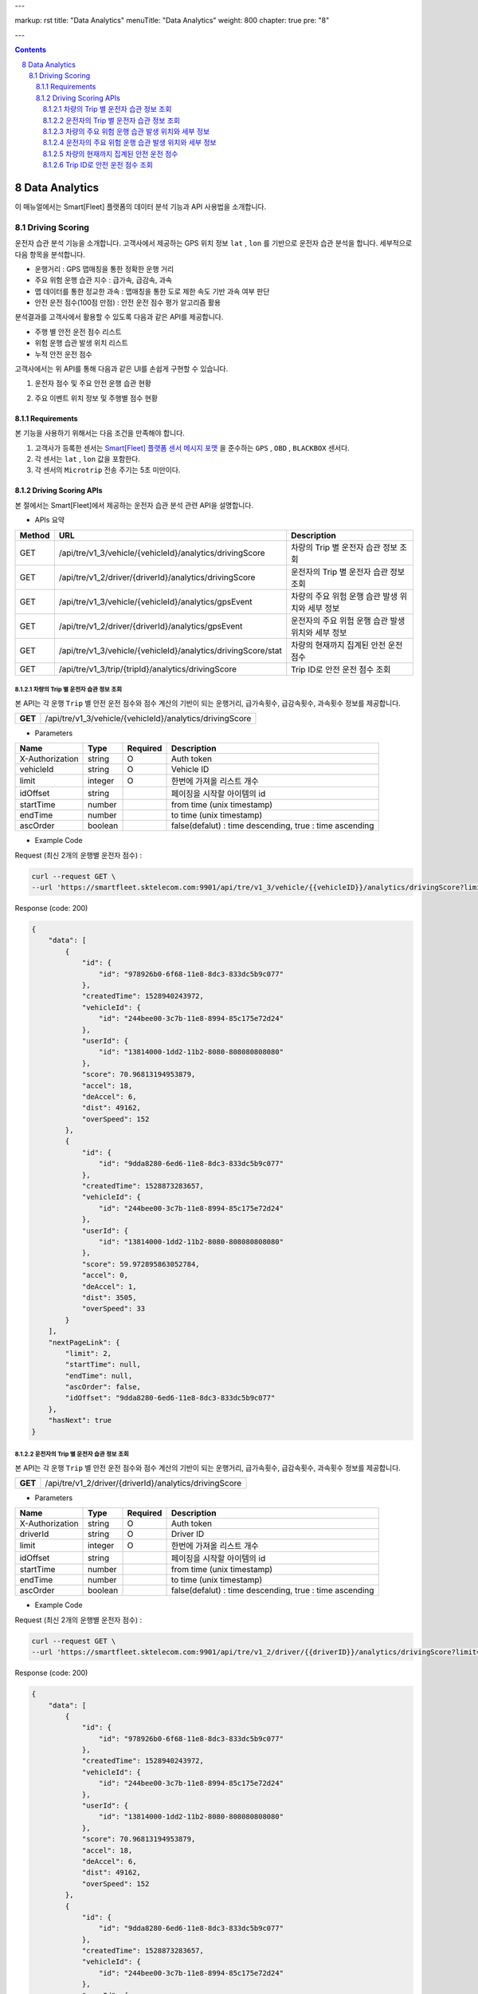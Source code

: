 ---

markup: rst
title: "Data Analytics"
menuTitle: "Data Analytics"
weight: 800
chapter: true
pre: "8"

---

.. contents::
.. sectnum::
    :start: 8

.. |br| raw:: html

   <br />

Data Analytics
=======================================

이 매뉴얼에서는 Smart[Fleet] 플랫폼의 데이터 분석 기능과 API 사용법을 소개합니다.

Driving Scoring
---------------------------------

운전자 습관 분석 기능을 소개합니다. 고객사에서 제공하는 GPS 위치 정보 ``lat`` , ``lon`` 를 기반으로 운전자 습관 분석을 합니다. 세부적으로 다음 항목을 분석합니다.

- 운행거리 : GPS 맵매칭을 통한 정확한 운행 거리
- 주요 위험 운행 습관 지수 : 급가속, 급감속, 과속
- 맵 데이터를 통한 정교한 과속 : 맵매칭을 통한 도로 제한 속도 기반 과속 여부 판단
- 안전 운전 점수(100점 만점) : 안전 운전 점수 평가 알고리즘 활용

분석결과를 고객사에서 활용할 수 있도록 다음과 같은 API를 제공합니다.

- 주행 별 안전 운전 점수 리스트
- 위험 운행 습관 발생 위치 리스트
- 누적 안전 운전 점수

고객사에서는 위 API를 통해 다음과 같은 UI를 손쉽게 구현할 수 있습니다.

1. 운전자 점수 및 주요 안전 운행 습관 현황

.. image:: ../images/dataanalytics/score.png
	:width: 30%


2. 주요 이벤트 위치 정보 및 주행별 점수 현황

.. image:: ../images/dataanalytics/map_marks.png
	:width: 30%


Requirements
~~~~~~~~~~~~~~~~~~~~~~~~~~~~~~

본 기능을 사용하기 위해서는 다음 조건을 만족해야 합니다.

1. 고객사가 등록한 센서는 `Smart[Fleet] 플랫폼 센서 메시지 포맷 <../message/#72----->`__ 을 준수하는 ``GPS`` , ``OBD`` , ``BLACKBOX`` 센서다.
2. 각 센서는 ``lat`` , ``lon`` 값을 포함한다.
3. 각 센서의 ``Microtrip`` 전송 주기는 5초 미만이다. 


Driving Scoring APIs
~~~~~~~~~~~~~~~~~~~~~~~~~~~~~~~~~~~~~~~~~~

본 절에서는 Smart[Fleet]에서 제공하는 운전자 습관 분석 관련 API을 설명합니다.

- APIs 요약

.. class:: table-width-fix
.. class:: table-width-full
.. class:: text-align-justify

+---------+----------------------------------------------------------------+----------------------------------------------------------+
| Method  | URL                                                            | Description                                              |
+=========+================================================================+==========================================================+
| GET     | /api/tre/v1_3/vehicle/{vehicleId}/analytics/drivingScore       | 차량의 Trip 별 운전자 습관 정보 조회                     |
+---------+----------------------------------------------------------------+----------------------------------------------------------+
| GET     | /api/tre/v1_2/driver/{driverId}/analytics/drivingScore         | 운전자의 Trip 별 운전자 습관 정보 조회                   |
+---------+----------------------------------------------------------------+----------------------------------------------------------+
| GET     | /api/tre/v1_3/vehicle/{vehicleId}/analytics/gpsEvent           | 차량의 주요 위험 운행 습관 발생 위치와 세부 정보         |
+---------+----------------------------------------------------------------+----------------------------------------------------------+
| GET     | /api/tre/v1_2/driver/{driverId}/analytics/gpsEvent             | 운전자의 주요 위험 운행 습관 발생 위치와 세부 정보       |
+---------+----------------------------------------------------------------+----------------------------------------------------------+
| GET     | /api/tre/v1_3/vehicle/{vehicleId}/analytics/drivingScore/stat  | 차량의 현재까지 집계된 안전 운전 점수                    |
+---------+----------------------------------------------------------------+----------------------------------------------------------+
| GET     | /api/tre/v1_3/trip/{tripId}/analytics/drivingScore             | Trip ID로 안전 운전 점수 조회                            |
+---------+----------------------------------------------------------------+----------------------------------------------------------+

차량의 Trip 별 운전자 습관 정보 조회
^^^^^^^^^^^^^^^^^^^^^^^^^^^^^^^^^^^^^^^^^^^^^^

.. class:: text-align-justify
.. class:: table-width-fix

본 API는 각 운행 ``Trip`` 별 안전 운전 점수와 점수 계산의 기반이 되는 ``운행거리``, ``급가속횟수``, ``급감속횟수``, ``과속횟수`` 정보를 제공합니다. 

+------------+----------------------------------------------------------+
| **GET**    | /api/tre/v1_3/vehicle/{vehicleId}/analytics/drivingScore |
+------------+----------------------------------------------------------+

- Parameters

.. class:: table-width-fix
.. class:: table-width-full
.. class:: text-align-justify

+-------------------+----------+-----------+----------------------------------------------------------+
| Name              | Type     | Required  | Description                                              |
+===================+==========+===========+==========================================================+
| X-Authorization   | string   | O         | Auth token                                               |
+-------------------+----------+-----------+----------------------------------------------------------+
| vehicleId         | string   | O         | Vehicle ID                                               |
+-------------------+----------+-----------+----------------------------------------------------------+
| limit             | integer  | O         | 한번에 가져올 리스트 개수                                |
+-------------------+----------+-----------+----------------------------------------------------------+
| idOffset          | string   |           | 페이징을 시작할 아이템의 id                              |
+-------------------+----------+-----------+----------------------------------------------------------+
| startTime         | number   |           | from time (unix timestamp)                               |
+-------------------+----------+-----------+----------------------------------------------------------+
| endTime           | number   |           | to time (unix timestamp)                                 |
+-------------------+----------+-----------+----------------------------------------------------------+
| ascOrder          | boolean  |           | false(defalut) : time descending, true : time ascending  |
+-------------------+----------+-----------+----------------------------------------------------------+

- Example Code

.. role:: underline
        :class: underline

:underline:`Request (최신 2개의 운행별 운전자 점수)` :

.. code-block::

    curl --request GET \
    --url 'https://smartfleet.sktelecom.com:9901/api/tre/v1_3/vehicle/{{vehicleID}}/analytics/drivingScore?limit=2' \

:underline:`Response (code: 200)`

.. code-block::

    {
        "data": [
            {
                "id": {
                    "id": "978926b0-6f68-11e8-8dc3-833dc5b9c077"
                },
                "createdTime": 1528940243972,
                "vehicleId": {
                    "id": "244bee00-3c7b-11e8-8994-85c175e72d24"
                },
                "userId": {
                    "id": "13814000-1dd2-11b2-8080-808080808080"
                },
                "score": 70.96813194953879,
                "accel": 18,
                "deAccel": 6,
                "dist": 49162,
                "overSpeed": 152
            },
            {
                "id": {
                    "id": "9dda8280-6ed6-11e8-8dc3-833dc5b9c077"
                },
                "createdTime": 1528873283657,
                "vehicleId": {
                    "id": "244bee00-3c7b-11e8-8994-85c175e72d24"
                },
                "userId": {
                    "id": "13814000-1dd2-11b2-8080-808080808080"
                },
                "score": 59.972895863052784,
                "accel": 0,
                "deAccel": 1,
                "dist": 3505,
                "overSpeed": 33
            }
        ],
        "nextPageLink": {
            "limit": 2,
            "startTime": null,
            "endTime": null,
            "ascOrder": false,
            "idOffset": "9dda8280-6ed6-11e8-8dc3-833dc5b9c077"
        },
        "hasNext": true
    }

운전자의 Trip 별 운전자 습관 정보 조회
^^^^^^^^^^^^^^^^^^^^^^^^^^^^^^^^^^^^^^^^^^^^^^^^

.. class:: text-align-justify
.. class:: table-width-fix

본 API는 각 운행 ``Trip`` 별 안전 운전 점수와 점수 계산의 기반이 되는 ``운행거리``, ``급가속횟수``, ``급감속횟수``, ``과속횟수`` 정보를 제공합니다. 

+------------+----------------------------------------------------------+
| **GET**    | /api/tre/v1_2/driver/{driverId}/analytics/drivingScore   |
+------------+----------------------------------------------------------+

- Parameters

.. class:: table-width-fix
.. class:: table-width-full
.. class:: text-align-justify

+-------------------+----------+-----------+----------------------------------------------------------+
| Name              | Type     | Required  | Description                                              |
+===================+==========+===========+==========================================================+
| X-Authorization   | string   | O         | Auth token                                               |
+-------------------+----------+-----------+----------------------------------------------------------+
| driverId          | string   | O         | Driver ID                                                |
+-------------------+----------+-----------+----------------------------------------------------------+
| limit             | integer  | O         | 한번에 가져올 리스트 개수                                |
+-------------------+----------+-----------+----------------------------------------------------------+
| idOffset          | string   |           | 페이징을 시작할 아이템의 id                              |
+-------------------+----------+-----------+----------------------------------------------------------+
| startTime         | number   |           | from time (unix timestamp)                               |
+-------------------+----------+-----------+----------------------------------------------------------+
| endTime           | number   |           | to time (unix timestamp)                                 |
+-------------------+----------+-----------+----------------------------------------------------------+
| ascOrder          | boolean  |           | false(defalut) : time descending, true : time ascending  |
+-------------------+----------+-----------+----------------------------------------------------------+

- Example Code

.. role:: underline
        :class: underline

:underline:`Request (최신 2개의 운행별 운전자 점수)` :

.. code-block::

    curl --request GET \
    --url 'https://smartfleet.sktelecom.com:9901/api/tre/v1_2/driver/{{driverID}}/analytics/drivingScore?limit=2' \

:underline:`Response (code: 200)`

.. code-block::

    {
        "data": [
            {
                "id": {
                    "id": "978926b0-6f68-11e8-8dc3-833dc5b9c077"
                },
                "createdTime": 1528940243972,
                "vehicleId": {
                    "id": "244bee00-3c7b-11e8-8994-85c175e72d24"
                },
                "userId": {
                    "id": "13814000-1dd2-11b2-8080-808080808080"
                },
                "score": 70.96813194953879,
                "accel": 18,
                "deAccel": 6,
                "dist": 49162,
                "overSpeed": 152
            },
            {
                "id": {
                    "id": "9dda8280-6ed6-11e8-8dc3-833dc5b9c077"
                },
                "createdTime": 1528873283657,
                "vehicleId": {
                    "id": "244bee00-3c7b-11e8-8994-85c175e72d24"
                },
                "userId": {
                    "id": "13814000-1dd2-11b2-8080-808080808080"
                },
                "score": 59.972895863052784,
                "accel": 0,
                "deAccel": 1,
                "dist": 3505,
                "overSpeed": 33
            }
        ],
        "nextPageLink": {
            "limit": 2,
            "startTime": null,
            "endTime": null,
            "ascOrder": false,
            "idOffset": "9dda8280-6ed6-11e8-8dc3-833dc5b9c077"
        },
        "hasNext": true
    }

차량의 주요 위험 운행 습관 발생 위치와 세부 정보
^^^^^^^^^^^^^^^^^^^^^^^^^^^^^^^^^^^^^^^^^^^^^^^^^^^^^^^^^^^

본 API는 주요 위험 운행 습관 발생 위치와 세부 정보를 제공합니다. 예를 들어 ``급감속`` 위치, ``과속`` 위치, 제한속도, 실제속도 등을 제공합니다.

+------------+----------------------------------------------------------+
| **GET**    | /api/tre/v1_3/vehicle/{vehicleId}/analytics/gpsEvent     |
+------------+----------------------------------------------------------+

- Parameters

.. class:: table-width-fix
.. class:: table-width-full
.. class:: text-align-justify

+-------------------+----------+-----------+----------------------------------------------------------+
| Name              | Type     | Required  | Description                                              |
+===================+==========+===========+==========================================================+
| X-Authorization   | string   | O         | Auth token                                               |
+-------------------+----------+-----------+----------------------------------------------------------+
| vehicleId         | string   | O         | Vehicle ID                                               |
+-------------------+----------+-----------+----------------------------------------------------------+
| limit             | integer  | O         | 한번에 가져올 리스트 개수                                |
+-------------------+----------+-----------+----------------------------------------------------------+
| idOffset          | string   |           | 페이징을 시작할 아이템의 id                              |
+-------------------+----------+-----------+----------------------------------------------------------+
| startTime         | number   |           | from time (unix timestamp)                               |
+-------------------+----------+-----------+----------------------------------------------------------+
| endTime           | number   |           | to time (unix timestamp)                                 |
+-------------------+----------+-----------+----------------------------------------------------------+
| ascOrder          | boolean  |           | false(defalut) : time descending, true : time ascending  |
+-------------------+----------+-----------+----------------------------------------------------------+

- Attritube Description

========  ========================================================
Key       Description
========  ========================================================
eventTy   - 주요 위험 운행 습관 항목

          1. 급출발
          2. 급가속
          3. 급감속
          4. 급정지
          5. 과속
========  ========================================================

- Example Code

.. role:: underline
        :class: underline

:underline:`Request (최신 2개의 상세 이벤트)` :

.. code-block::

    curl --request GET \
    --url 'https://smartfleet.sktelecom.com:9901/api/tre/v1_3/vehicle/{vehicleId}/analytics/gpsEvent?limit=2' \


:underline:`Response (code: 200)` :

.. code-block::

    {
        "data": [
            {
                "id": {
                    "id": "7ca5e8e7-6f73-11e8-89a5-9de9665a30fc"
                },
                "createdTime": 1528940243797,
                "vehicleId": {
                    "id": "244bee00-3c7b-11e8-8994-85c175e72d24"
                },
                "tripId": {
                    "id": "978926b0-6f68-11e8-8dc3-833dc5b9c077"
                },
                "eventTs": 1528939593000,
                "eventTy": 5,
                "info": "{\"id\":\"ID_0169595\",\"maxSpd\":40000,\"rank\":107}",
                "deviceType": "BLACKBOX",
                "serviceType": null,
                "speedMh": 67680,
                "userId": {
                    "id": "13814000-1dd2-11b2-8080-808080808080"
                },
                "posLat": 37.3928,
                "posLon": 127.108052
            },
            {
                "id": {
                    "id": "7ca5e8e6-6f73-11e8-89a5-9de9665a30fc"
                },
                "createdTime": 1528940243797,
                "vehicleId": {
                    "id": "244bee00-3c7b-11e8-8994-85c175e72d24"
                },
                "tripId": {
                    "id": "978926b0-6f68-11e8-8dc3-833dc5b9c077"
                },
                "eventTs": 1528939591000,
                "eventTy": 5,
                "info": "{\"id\":\"ID_0169595\",\"maxSpd\":40000,\"rank\":107}",
                "deviceType": "BLACKBOX",
                "serviceType": null,
                "speedMh": 74160,
                "userId": {
                    "id": "13814000-1dd2-11b2-8080-808080808080"
                },
                "posLat": 37.39295,
                "posLon": 127.107777
            }
        ],
        "nextPageLink": {
            "limit": 2,
            "startTime": null,
            "endTime": null,
            "ascOrder": false,
            "idOffset": "7ca5e8e6-6f73-11e8-89a5-9de9665a30fc"
        },
        "hasNext": true
    }

운전자의 주요 위험 운행 습관 발생 위치와 세부 정보
^^^^^^^^^^^^^^^^^^^^^^^^^^^^^^^^^^^^^^^^^^^^^^^^^^^^^^^^^^^^^^^^^^^^^^

본 API는 주요 위험 운행 습관 발생 위치와 세부 정보를 제공합니다. 예를 들어 ``급감속`` 위치, ``과속`` 위치, 제한속도, 실제속도 등을 제공합니다.

+------------+----------------------------------------------------------+
| **GET**    | /api/tre/v1_2/driver/{driverId}/analytics/gpsEvent       |
+------------+----------------------------------------------------------+

- Parameters

.. class:: table-width-fix
.. class:: table-width-full
.. class:: text-align-justify

+-------------------+----------+-----------+----------------------------------------------------------+
| Name              | Type     | Required  | Description                                              |
+===================+==========+===========+==========================================================+
| X-Authorization   | string   | O         | Auth token                                               |
+-------------------+----------+-----------+----------------------------------------------------------+
| driverId          | string   | O         | Driver ID                                                |
+-------------------+----------+-----------+----------------------------------------------------------+
| limit             | integer  | O         | 한번에 가져올 리스트 개수                                |
+-------------------+----------+-----------+----------------------------------------------------------+
| idOffset          | string   |           | 페이징을 시작할 아이템의 id                              |
+-------------------+----------+-----------+----------------------------------------------------------+
| startTime         | number   |           | from time (unix timestamp)                               |
+-------------------+----------+-----------+----------------------------------------------------------+
| endTime           | number   |           | to time (unix timestamp)                                 |
+-------------------+----------+-----------+----------------------------------------------------------+
| ascOrder          | boolean  |           | false(defalut) : time descending, true : time ascending  |
+-------------------+----------+-----------+----------------------------------------------------------+

- Attritube Description

========  ========================================================
Key       Description
========  ========================================================
eventTy   - 주요 위험 운행 습관 항목

          1. 급출발
          2. 급가속
          3. 급감속
          4. 급정지
          5. 과속
========  ========================================================

- Example Code

.. role:: underline
        :class: underline

:underline:`Request (최신 2개의 상세 이벤트)` :

.. code-block::

    curl --request GET \
    --url 'https://smartfleet.sktelecom.com:9901/api/tre/v1_2/driver/{driverId}/analytics/gpsEvent?limit=2' \


:underline:`Response (code: 200)` :

.. code-block::

    {
        "data": [
            {
                "id": {
                    "id": "7ca5e8e7-6f73-11e8-89a5-9de9665a30fc"
                },
                "createdTime": 1528940243797,
                "vehicleId": {
                    "id": "244bee00-3c7b-11e8-8994-85c175e72d24"
                },
                "tripId": {
                    "id": "978926b0-6f68-11e8-8dc3-833dc5b9c077"
                },
                "eventTs": 1528939593000,
                "eventTy": 5,
                "info": "{\"id\":\"ID_0169595\",\"maxSpd\":40000,\"rank\":107}",
                "deviceType": "BLACKBOX",
                "serviceType": null,
                "speedMh": 67680,
                "userId": {
                    "id": "13814000-1dd2-11b2-8080-808080808080"
                },
                "posLat": 37.3928,
                "posLon": 127.108052
            },
            {
                "id": {
                    "id": "7ca5e8e6-6f73-11e8-89a5-9de9665a30fc"
                },
                "createdTime": 1528940243797,
                "vehicleId": {
                    "id": "244bee00-3c7b-11e8-8994-85c175e72d24"
                },
                "tripId": {
                    "id": "978926b0-6f68-11e8-8dc3-833dc5b9c077"
                },
                "eventTs": 1528939591000,
                "eventTy": 5,
                "info": "{\"id\":\"ID_0169595\",\"maxSpd\":40000,\"rank\":107}",
                "deviceType": "BLACKBOX",
                "serviceType": null,
                "speedMh": 74160,
                "userId": {
                    "id": "13814000-1dd2-11b2-8080-808080808080"
                },
                "posLat": 37.39295,
                "posLon": 127.107777
            }
        ],
        "nextPageLink": {
            "limit": 2,
            "startTime": null,
            "endTime": null,
            "ascOrder": false,
            "idOffset": "7ca5e8e6-6f73-11e8-89a5-9de9665a30fc"
        },
        "hasNext": true
    }

차량의 현재까지 집계된 안전 운전 점수
^^^^^^^^^^^^^^^^^^^^^^^^^^^^^^^^^^^^^^^^^^^^^^

본 API는 현재까지 집계된 운전자의 운전 습관 점수를 제공합니다.

+------------+-------------------------------------------------------------------+
| **GET**    | /api/tre/v1_3/vehicle/{vehicleId}/analytics/drivingScore/stat     |
+------------+-------------------------------------------------------------------+

- Parameters

.. class:: table-width-fix
.. class:: table-width-full
.. class:: text-align-justify

+-------------------+----------+-----------+----------------------------------------------------------+
| Name              | Type     | Required  | Description                                              |
+===================+==========+===========+==========================================================+
| X-Authorization   | string   | O         | Auth token                                               |
+-------------------+----------+-----------+----------------------------------------------------------+
| vehicleId         | string   | O         | Vehicle ID                                               |
+-------------------+----------+-----------+----------------------------------------------------------+

- Example Code

.. role:: underline
        :class: underline

:underline:`Request` :

.. code-block::

    curl --request GET \
  --url https://smartfleet.sktelecom.com:9901/api/tre/v1_3/vehicle/{vehicleId}/analytics/drivingScore/stat \

:underline:`Response (code: 200)` :

.. code-block::

    {
        "id": {
            "id": "244bee00-3c7b-11e8-8994-85c175e72d24"
        },
        "createdTime": 1528940244041,
        "userId": {
            "id": "13814000-1dd2-11b2-8080-808080808080"
        },
        "count": 40,
        "score": 73.72696393191347,
        "distance": 450311
    }

Trip ID로 안전 운전 점수 조회
^^^^^^^^^^^^^^^^^^^^^^^^^^^^^^^^^^^^^^^^^^^^^

본 API는 Trip ID 로 안전 운전 점수를 조회합니다.

+------------+-------------------------------------------------------------------+
| **GET**    | /api/tre/v1_3/trip/{tripId}/analytics/drivingScore                |
+------------+-------------------------------------------------------------------+

- Parameters

.. class:: table-width-fix
.. class:: table-width-full
.. class:: text-align-justify

+-------------------+----------+-----------+----------------------------------------------------------+
| Name              | Type     | Required  | Description                                              |
+===================+==========+===========+==========================================================+
| X-Authorization   | string   | O         | Auth token                                               |
+-------------------+----------+-----------+----------------------------------------------------------+
| tripId            | string   | O         | Trip ID                                                  |
+-------------------+----------+-----------+----------------------------------------------------------+

- Example Code

.. role:: underline
        :class: underline

:underline:`Request` :

.. code-block::

    curl --request GET \
  --url https://smartfleet.sktelecom.com:9901/api/tre/v1_3/trip/{tripId}/analytics/drivingScore \

:underline:`Response (code: 200)` :

.. code-block::

    {
        "id": {
               "id": "978926b0-6f68-11e8-8dc3-833dc5b9c077"
        },
        "createdTime": 1528940243972,
        "vehicleId": {
            "id": "244bee00-3c7b-11e8-8994-85c175e72d24"
        },
        "userId": {
            "id": "13814000-1dd2-11b2-8080-808080808080"
        },
        "score": 70.96813194953879,
        "accel": 18,
        "deAccel": 6,
        "dist": 49162,
        "overSpeed": 152
    }